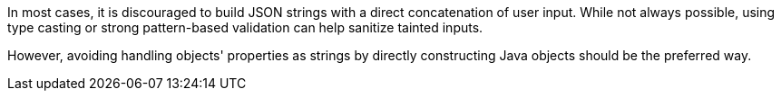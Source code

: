 In most cases, it is discouraged to build JSON strings with a direct
concatenation of user input. While not always possible, using type casting or
strong pattern-based validation can help sanitize tainted inputs.

However, avoiding handling objects' properties as strings by directly
constructing Java objects should be the preferred way.